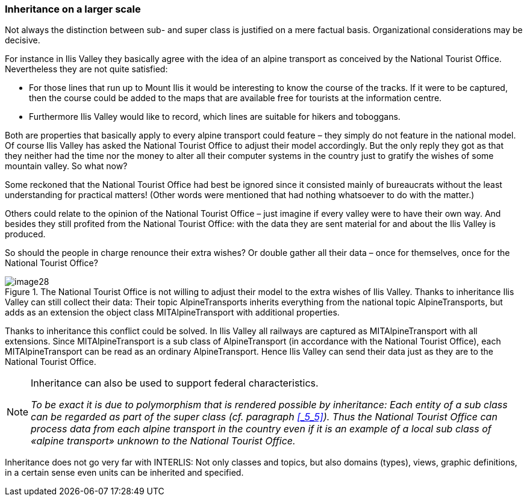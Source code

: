 [#_5_6]
=== Inheritance on a larger scale

Not always the distinction between sub- and super class is justified on a mere factual basis. Organizational considerations may be decisive.

For instance in Ilis Valley they basically agree with the idea of an alpine transport as conceived by the National Tourist Office. Nevertheless they are not quite satisfied:

* For those lines that run up to Mount Ilis it would be interesting to know the course of the tracks. If it were to be captured, then the course could be added to the maps that are available free for tourists at the information centre.
* Furthermore Ilis Valley would like to record, which lines are suitable for hikers and toboggans.

Both are properties that basically apply to every alpine transport could feature – they simply do not feature in the national model. Of course Ilis Valley has asked the National Tourist Office to adjust their model accordingly. But the only reply they got as that they neither had the time nor the money to alter all their computer systems in the country just to gratify the wishes of some mountain valley. So what now?

Some reckoned that the National Tourist Office had best be ignored since it consisted mainly of bureaucrats without the least understanding for practical matters! (Other words were mentioned that had nothing whatsoever to do with the matter.)

Others could relate to the opinion of the National Tourist Office – just imagine if every valley were to have their own way. And besides they still profited from the National Tourist Office: with the data they are sent material for and about the Ilis Valley is produced.

So should the people in charge renounce their extra wishes? Or double gather all their data – once for themselves, once for the National Tourist Office?

.The National Tourist Office is not willing to adjust their model to the extra wishes of Ilis Valley. Thanks to inheritance Ilis Valley can still collect their data: Their topic AlpineTransports inherits everything from the national topic AlpineTransports, but adds as an extension the object class MITAlpineTransport with additional properties.
image::img/image28.png[]


Thanks to inheritance this conflict could be solved. In Ilis Valley all railways are captured as MITAlpineTransport with all extensions. Since MITAlpineTransport is a sub class of AlpineTransport (in accordance with the National Tourist Office), each MITAlpineTransport can be read as an ordinary AlpineTransport. Hence Ilis Valley can send their data just as they are to the National Tourist Office.

[NOTE]
====
Inheritance can also be used to support federal characteristics.

_To be exact it is due to polymorphism that is rendered possible by inheritance: Each entity of a sub class can be regarded as part of the super class (cf. paragraph <<_5_5>>). Thus the National Tourist Office can process data from each alpine transport in the country even if it is an example of a local sub class of «alpine transport» unknown to the National Tourist Office._
====

Inheritance does not go very far with INTERLIS: Not only classes and topics, but also domains (types), views, graphic definitions, in a certain sense even units can be inherited and specified.

[#_5_7]
